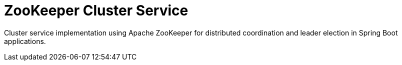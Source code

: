 = ZooKeeper Cluster Service
//Manually maintained attributes
:shortname: camel-zookeeper-starter
:camel-spring-boot-name: camel-zookeeper-cluster-service-starte
:manual-doc: camel-zookeeper-cluster-service-starte

Cluster service implementation using Apache ZooKeeper for distributed coordination and leader election in Spring Boot applications.
